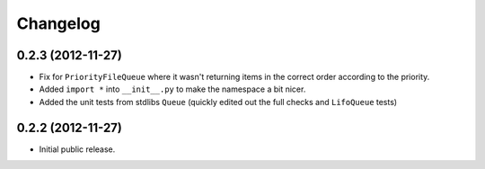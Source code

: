 Changelog
=========

0.2.3 (2012-11-27)
------------------

- Fix for ``PriorityFileQueue`` where it wasn't returning items in the correct order according to the priority.

- Added ``import *`` into ``__init__.py`` to make the namespace a bit nicer.

- Added the unit tests from stdlibs ``Queue`` (quickly edited out the full checks and ``LifoQueue`` tests)

0.2.2 (2012-11-27)
------------------

- Initial public release.